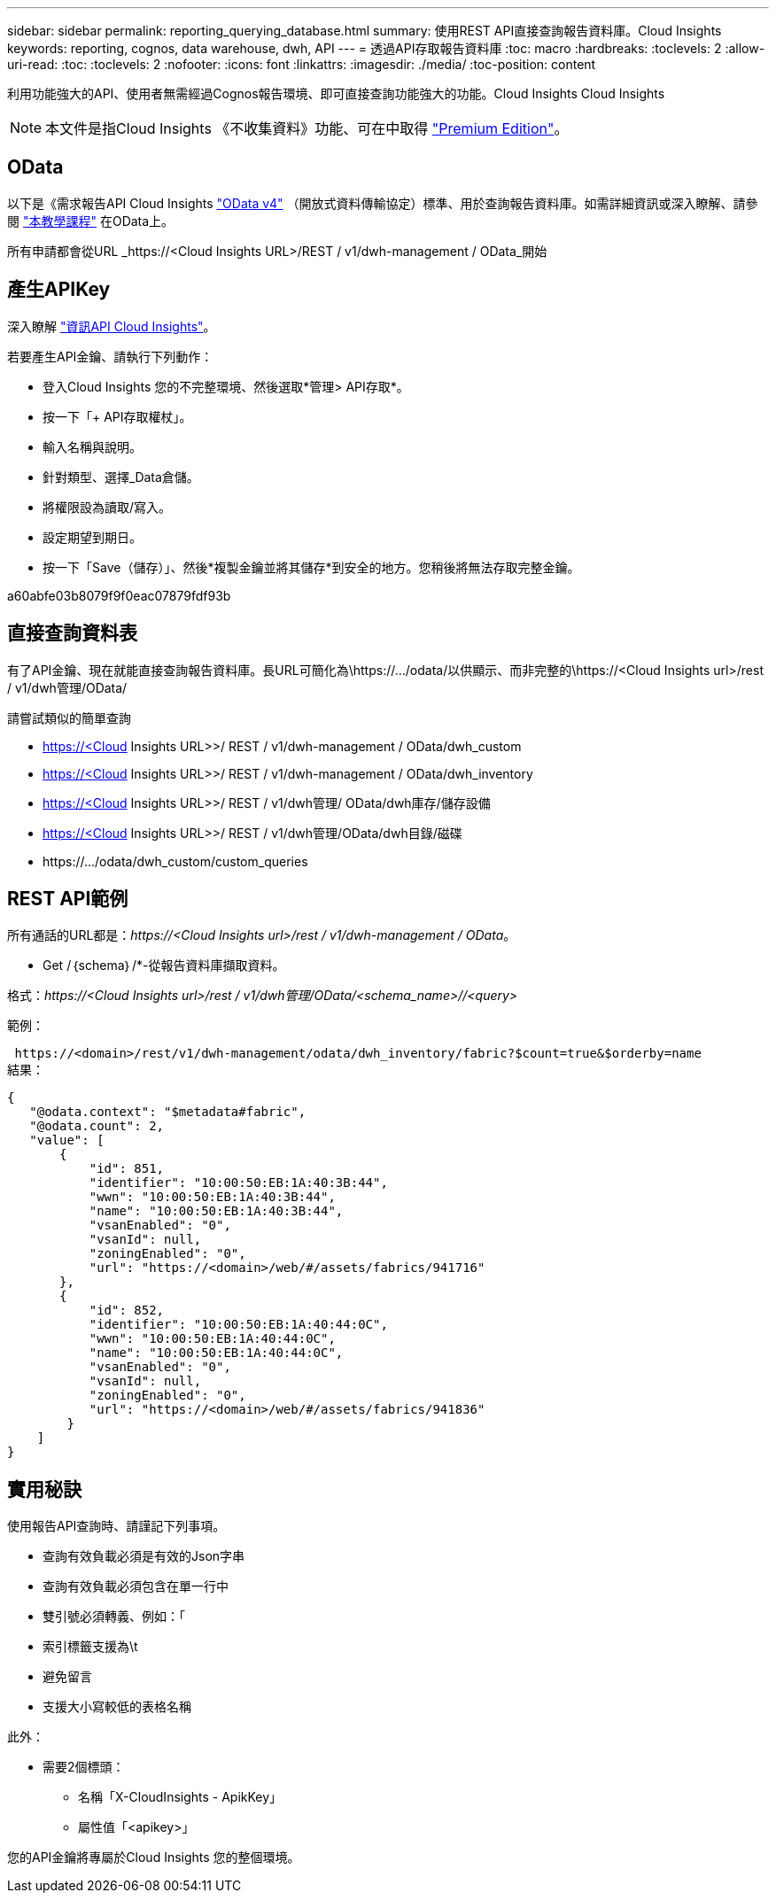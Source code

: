 ---
sidebar: sidebar 
permalink: reporting_querying_database.html 
summary: 使用REST API直接查詢報告資料庫。Cloud Insights 
keywords: reporting, cognos, data warehouse, dwh, API 
---
= 透過API存取報告資料庫
:toc: macro
:hardbreaks:
:toclevels: 2
:allow-uri-read: 
:toc: 
:toclevels: 2
:nofooter: 
:icons: font
:linkattrs: 
:imagesdir: ./media/
:toc-position: content


[role="lead"]
利用功能強大的API、使用者無需經過Cognos報告環境、即可直接查詢功能強大的功能。Cloud Insights Cloud Insights


NOTE: 本文件是指Cloud Insights 《不收集資料》功能、可在中取得 link:/concept_subscribing_to_cloud_insights.html#editions["Premium Edition"]。



== OData

以下是《需求報告API Cloud Insights link:https://www.odata.org/["OData v4"] （開放式資料傳輸協定）標準、用於查詢報告資料庫。如需詳細資訊或深入瞭解、請參閱 link:https://www.odata.org/getting-started/basic-tutorial/["本教學課程"] 在OData上。

所有申請都會從URL _https://<Cloud Insights URL>/REST / v1/dwh-management / OData_開始



== 產生APIKey

深入瞭解 link:API_Overview.html["資訊API Cloud Insights"]。

若要產生API金鑰、請執行下列動作：

* 登入Cloud Insights 您的不完整環境、然後選取*管理> API存取*。
* 按一下「+ API存取權杖」。
* 輸入名稱與說明。
* 針對類型、選擇_Data倉儲。
* 將權限設為讀取/寫入。
* 設定期望到期日。
* 按一下「Save（儲存）」、然後*複製金鑰並將其儲存*到安全的地方。您稍後將無法存取完整金鑰。


a60abfe03b8079f9f0eac07879fdf93b



== 直接查詢資料表

有了API金鑰、現在就能直接查詢報告資料庫。長URL可簡化為\https://.../odata/以供顯示、而非完整的\https://<Cloud Insights url>/rest / v1/dwh管理/OData/

請嘗試類似的簡單查詢

* https://<Cloud Insights URL>>/ REST / v1/dwh-management / OData/dwh_custom
* https://<Cloud Insights URL>>/ REST / v1/dwh-management / OData/dwh_inventory
* https://<Cloud Insights URL>>/ REST / v1/dwh管理/ OData/dwh庫存/儲存設備
* https://<Cloud Insights URL>>/ REST / v1/dwh管理/OData/dwh目錄/磁碟
* \https://.../odata/dwh_custom/custom_queries




== REST API範例

所有通話的URL都是：_\https://<Cloud Insights url>/rest / v1/dwh-management / OData_。

* Get /｛schema｝/*-從報告資料庫擷取資料。


格式：_\https://<Cloud Insights url>/rest / v1/dwh管理/OData/<schema_name>//<query>_

範例：

 https://<domain>/rest/v1/dwh-management/odata/dwh_inventory/fabric?$count=true&$orderby=name
結果：

....
{
   "@odata.context": "$metadata#fabric",
   "@odata.count": 2,
   "value": [
       {
           "id": 851,
           "identifier": "10:00:50:EB:1A:40:3B:44",
           "wwn": "10:00:50:EB:1A:40:3B:44",
           "name": "10:00:50:EB:1A:40:3B:44",
           "vsanEnabled": "0",
           "vsanId": null,
           "zoningEnabled": "0",
           "url": "https://<domain>/web/#/assets/fabrics/941716"
       },
       {
           "id": 852,
           "identifier": "10:00:50:EB:1A:40:44:0C",
           "wwn": "10:00:50:EB:1A:40:44:0C",
           "name": "10:00:50:EB:1A:40:44:0C",
           "vsanEnabled": "0",
           "vsanId": null,
           "zoningEnabled": "0",
           "url": "https://<domain>/web/#/assets/fabrics/941836"
        }
    ]
}
....


== 實用秘訣

使用報告API查詢時、請謹記下列事項。

* 查詢有效負載必須是有效的Json字串
* 查詢有效負載必須包含在單一行中
* 雙引號必須轉義、例如：「
* 索引標籤支援為\t
* 避免留言
* 支援大小寫較低的表格名稱


此外：

* 需要2個標頭：
+
** 名稱「X-CloudInsights - ApikKey」
** 屬性值「<apikey>」




您的API金鑰將專屬於Cloud Insights 您的整個環境。
